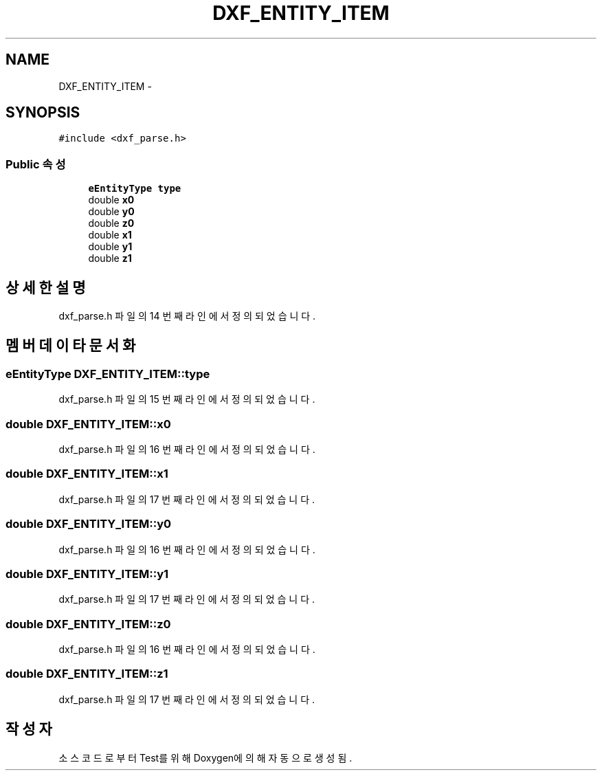 .TH "DXF_ENTITY_ITEM" 3 "화 1월 27 2015" "Version Ver 1.0.0" "Test" \" -*- nroff -*-
.ad l
.nh
.SH NAME
DXF_ENTITY_ITEM \- 
.SH SYNOPSIS
.br
.PP
.PP
\fC#include <dxf_parse\&.h>\fP
.SS "Public 속성"

.in +1c
.ti -1c
.RI "\fBeEntityType\fP \fBtype\fP"
.br
.ti -1c
.RI "double \fBx0\fP"
.br
.ti -1c
.RI "double \fBy0\fP"
.br
.ti -1c
.RI "double \fBz0\fP"
.br
.ti -1c
.RI "double \fBx1\fP"
.br
.ti -1c
.RI "double \fBy1\fP"
.br
.ti -1c
.RI "double \fBz1\fP"
.br
.in -1c
.SH "상세한 설명"
.PP 
dxf_parse\&.h 파일의 14 번째 라인에서 정의되었습니다\&.
.SH "멤버 데이타 문서화"
.PP 
.SS "\fBeEntityType\fP DXF_ENTITY_ITEM::type"

.PP
dxf_parse\&.h 파일의 15 번째 라인에서 정의되었습니다\&.
.SS "double DXF_ENTITY_ITEM::x0"

.PP
dxf_parse\&.h 파일의 16 번째 라인에서 정의되었습니다\&.
.SS "double DXF_ENTITY_ITEM::x1"

.PP
dxf_parse\&.h 파일의 17 번째 라인에서 정의되었습니다\&.
.SS "double DXF_ENTITY_ITEM::y0"

.PP
dxf_parse\&.h 파일의 16 번째 라인에서 정의되었습니다\&.
.SS "double DXF_ENTITY_ITEM::y1"

.PP
dxf_parse\&.h 파일의 17 번째 라인에서 정의되었습니다\&.
.SS "double DXF_ENTITY_ITEM::z0"

.PP
dxf_parse\&.h 파일의 16 번째 라인에서 정의되었습니다\&.
.SS "double DXF_ENTITY_ITEM::z1"

.PP
dxf_parse\&.h 파일의 17 번째 라인에서 정의되었습니다\&.

.SH "작성자"
.PP 
소스 코드로부터 Test를 위해 Doxygen에 의해 자동으로 생성됨\&.
